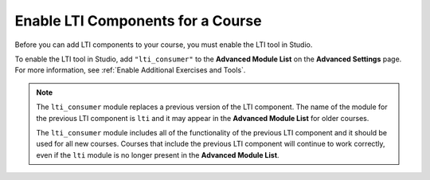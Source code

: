.. _enable_lti_components:

Enable LTI Components for a Course
##################################

.. tags:: educator, how-to

Before you can add LTI components to your course, you must enable the LTI tool
in Studio.

To enable the LTI tool in Studio, add ``"lti_consumer"`` to the
**Advanced Module List** on the **Advanced Settings** page. For more
information, see :ref:`Enable Additional Exercises and Tools`.

.. note::
  The ``lti_consumer`` module replaces a previous version of the LTI component.
  The name of the module for the previous LTI component is ``lti`` and it may
  appear in the **Advanced Module List** for older courses.

  The ``lti_consumer`` module includes all of the functionality of the previous
  LTI component and it should be used for all new courses. Courses that include
  the previous LTI component will continue to work correctly, even if the
  ``lti`` module is no longer present in the **Advanced Module List**.

.. seealso::
 

 :ref:`LTI Component` (reference)

 :ref:`LTI Component settings` (reference)

 :ref:`Setting up a LTI 1.1 component` (how-to)

 :ref:`Setting up a LTI 1.3 component` (how-to)

 :ref:`Enabling and using LTI Advantage features` (how-to)
